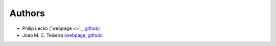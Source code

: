 Authors
=======

* Philip Lecko (`webpage <>`_, `github <https://github.com/PicoCentauri>`_)
* Joao M. C. Teixeira (`webpage <https://bit.ly/joaomcteixeira>`_, `github <https://github.com/joaomcteixeira>`_)
